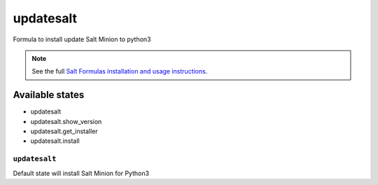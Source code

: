 ====
updatesalt
====
Formula to install update Salt Minion to python3

.. note::

    See the full `Salt Formulas installation and usage instructions
    <http://docs.saltstack.com/topics/development/conventions/formulas.html>`_.

Available states
================

- updatesalt
- updatesalt.show_version
- updatesalt.get_installer
- updatesalt.install


``updatesalt``
---------
Default state will install Salt Minion for Python3
